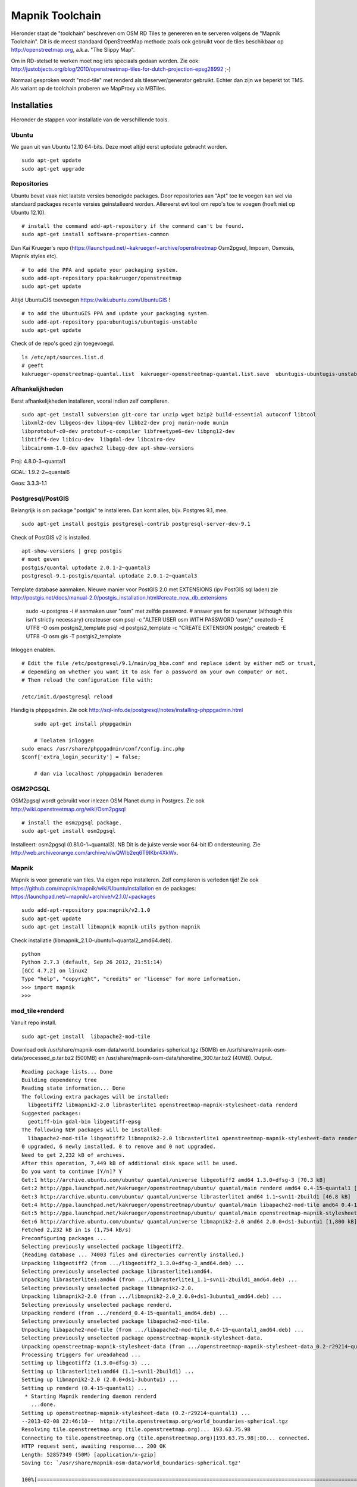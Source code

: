 .. _mapnik-toolchain:

****************
Mapnik Toolchain
****************

Hieronder staat de "toolchain" beschreven om OSM RD Tiles te genereren en te serveren volgens
de "Mapnik Toolchain". Dit is de meest standaard OpenStreetMap methode zoals ook gebruikt voor de
tiles beschikbaar op http://openstreetmap.org, a.k.a. "The Slippy Map".

Om in RD-stelsel te werken moet nog iets speciaals gedaan worden.
Zie ook: http://justobjects.org/blog/2010/openstreetmap-tiles-for-dutch-projection-epsg28992 ;-)

Normaal gesproken wordt "mod-tile" met renderd als tileserver/generator gebruikt.
Echter dan zijn we beperkt tot TMS.
Als variant op de toolchain proberen we MapProxy via MBTiles.

Installaties
============

Hieronder de stappen voor installatie van de verschillende tools.

Ubuntu
------

We gaan uit van Ubuntu 12.10 64-bits. Deze moet altijd eerst uptodate gebracht worden. ::

	sudo apt-get update
	sudo apt-get upgrade

Repositories
------------

Ubuntu bevat vaak niet laatste versies benodigde packages. Door repositories aan
"Apt" toe te voegen kan wel via standaard packages recente versies geinstalleerd worden.
Allereerst evt tool om repo's toe te voegen (hoeft niet op Ubuntu 12.10). ::

	# install the command add-apt-repository if the command can't be found.
	sudo apt-get install software-properties-common

Dan Kai Krueger's repo (https://launchpad.net/~kakrueger/+archive/openstreetmap Osm2pgsql, Imposm, Osmosis, Mapnik styles etc). ::

	# to add the PPA and update your packaging system.
	sudo add-apt-repository ppa:kakrueger/openstreetmap
	sudo apt-get update

Altijd UbuntuGIS toevoegen https://wiki.ubuntu.com/UbuntuGIS ! ::

	# to add the UbuntuGIS PPA and update your packaging system.
        sudo add-apt-repository ppa:ubuntugis/ubuntugis-unstable
	sudo apt-get update

Check of de repo's goed zijn toegevoegd. ::

       ls /etc/apt/sources.list.d
       # geeft
       kakrueger-openstreetmap-quantal.list  kakrueger-openstreetmap-quantal.list.save  ubuntugis-ubuntugis-unstable-quantal.list

Afhankelijkheden
----------------

Eerst afhankelijkheden installeren, vooral indien zelf compileren. ::

     sudo apt-get install subversion git-core tar unzip wget bzip2 build-essential autoconf libtool
     libxml2-dev libgeos-dev libpq-dev libbz2-dev proj munin-node munin
     libprotobuf-c0-dev protobuf-c-compiler libfreetype6-dev libpng12-dev
     libtiff4-dev libicu-dev  libgdal-dev libcairo-dev
     libcairomm-1.0-dev apache2 libagg-dev apt-show-versions


Proj: 4.8.0-3~quantal1

GDAL: 1.9.2-2~quantal6

Geos: 3.3.3-1.1

Postgresql/PostGIS
------------------
Belangrijk is om package "postgis" te installeren. Dan komt alles, bijv. Postgres 9.1, mee. ::

    sudo apt-get install postgis postgresql-contrib postgresql-server-dev-9.1

Check of PostGIS v2 is installed. ::

    apt-show-versions | grep postgis
    # moet geven
    postgis/quantal uptodate 2.0.1-2~quantal3
    postgresql-9.1-postgis/quantal uptodate 2.0.1-2~quantal3

Template database aanmaken. Nieuwe manier voor PostGIS 2.0 met EXTENSIONS (ipv PostGIS sql laden)
zie http://postgis.net/docs/manual-2.0/postgis_installation.html#create_new_db_extensions

    sudo -u postgres -i
    # aanmaken user "osm" met zelfde password.
    # answer yes for superuser (although this isn't strictly necessary)
    createuser osm
    psql -c "ALTER USER osm WITH PASSWORD 'osm';"
    createdb -E UTF8 -O osm postgis2_template
    psql -d postgis2_template -c "CREATE EXTENSION postgis;"
    createdb -E UTF8 -O osm gis -T postgis2_template

Inloggen enablen. ::

		# Edit the file /etc/postgresql/9.1/main/pg_hba.conf and replace ident by either md5 or trust,
		# depending on whether you want it to ask for a password on your own computer or not.
		# Then reload the configuration file with:

		/etc/init.d/postgresql reload


Handig is phppgadmin. Zie ook http://sql-info.de/postgresql/notes/installing-phppgadmin.html ::

	 sudo apt-get install phppgadmin

	 # Toelaten inloggen
     sudo emacs /usr/share/phppgadmin/conf/config.inc.php
     $conf['extra_login_security'] = false;

	 # dan via localhost /phppgadmin benaderen


OSM2PGSQL
---------

OSM2pgsql wordt gebruikt voor inlezen OSM Planet dump in Postgres.
Zie ook http://wiki.openstreetmap.org/wiki/Osm2pgsql ::

    # install the osm2pgsql package.
    sudo apt-get install osm2pgsql

Installeert: osm2pgsql (0.81.0-1~quantal3). NB Dit is de juiste versie voor 64-bit ID ondersteuning.
Zie http://web.archiveorange.com/archive/v/wQWIb2eq6T9IKbr4XkWx.

Mapnik
------

Mapnik is voor generatie van tiles. Via eigen repo installeren. Zelf compileren is verleden tijd! Zie ook 
https://github.com/mapnik/mapnik/wiki/UbuntuInstallation en de packages: 
https://launchpad.net/~mapnik/+archive/v2.1.0/+packages ::

      sudo add-apt-repository ppa:mapnik/v2.1.0
      sudo apt-get update
      sudo apt-get install libmapnik mapnik-utils python-mapnik

Check installatie (libmapnik_2.1.0-ubuntu1~quantal2_amd64.deb). ::
  
      python
      Python 2.7.3 (default, Sep 26 2012, 21:51:14) 
      [GCC 4.7.2] on linux2
      Type "help", "copyright", "credits" or "license" for more information.
      >>> import mapnik
      >>> 


mod_tile+renderd
----------------

Vanuit repo install. ::

       sudo apt-get install  libapache2-mod-tile

Download ook /usr/share/mapnik-osm-data/world_boundaries-spherical.tgz (50MB) en 
/usr/share/mapnik-osm-data/processed_p.tar.bz2 (500MB) en
/usr/share/mapnik-osm-data/shoreline_300.tar.bz2 (40MB). Output. ::

	Reading package lists... Done
	Building dependency tree       
	Reading state information... Done
	The following extra packages will be installed:
	  libgeotiff2 libmapnik2-2.0 librasterlite1 openstreetmap-mapnik-stylesheet-data renderd
	Suggested packages:
	  geotiff-bin gdal-bin libgeotiff-epsg
	The following NEW packages will be installed:
	  libapache2-mod-tile libgeotiff2 libmapnik2-2.0 librasterlite1 openstreetmap-mapnik-stylesheet-data renderd
	0 upgraded, 6 newly installed, 0 to remove and 0 not upgraded.
	Need to get 2,232 kB of archives.
	After this operation, 7,449 kB of additional disk space will be used.
	Do you want to continue [Y/n]? Y
	Get:1 http://archive.ubuntu.com/ubuntu/ quantal/universe libgeotiff2 amd64 1.3.0+dfsg-3 [70.3 kB]
	Get:2 http://ppa.launchpad.net/kakrueger/openstreetmap/ubuntu/ quantal/main renderd amd64 0.4-15~quantal1 [74.9 kB]
	Get:3 http://archive.ubuntu.com/ubuntu/ quantal/universe librasterlite1 amd64 1.1~svn11-2build1 [46.8 kB]
	Get:4 http://ppa.launchpad.net/kakrueger/openstreetmap/ubuntu/ quantal/main libapache2-mod-tile amd64 0.4-15~quantal1 [38.0 kB]
	Get:5 http://ppa.launchpad.net/kakrueger/openstreetmap/ubuntu/ quantal/main openstreetmap-mapnik-stylesheet-data all 0.2-r29214~quantal1 [202 kB]
	Get:6 http://archive.ubuntu.com/ubuntu/ quantal/universe libmapnik2-2.0 amd64 2.0.0+ds1-3ubuntu1 [1,800 kB]
	Fetched 2,232 kB in 1s (1,754 kB/s)       
	Preconfiguring packages ...
	Selecting previously unselected package libgeotiff2.
	(Reading database ... 74003 files and directories currently installed.)
	Unpacking libgeotiff2 (from .../libgeotiff2_1.3.0+dfsg-3_amd64.deb) ...
	Selecting previously unselected package librasterlite1:amd64.
	Unpacking librasterlite1:amd64 (from .../librasterlite1_1.1~svn11-2build1_amd64.deb) ...
	Selecting previously unselected package libmapnik2-2.0.
	Unpacking libmapnik2-2.0 (from .../libmapnik2-2.0_2.0.0+ds1-3ubuntu1_amd64.deb) ...
	Selecting previously unselected package renderd.
	Unpacking renderd (from .../renderd_0.4-15~quantal1_amd64.deb) ...
	Selecting previously unselected package libapache2-mod-tile.
	Unpacking libapache2-mod-tile (from .../libapache2-mod-tile_0.4-15~quantal1_amd64.deb) ...
	Selecting previously unselected package openstreetmap-mapnik-stylesheet-data.
	Unpacking openstreetmap-mapnik-stylesheet-data (from .../openstreetmap-mapnik-stylesheet-data_0.2-r29214~quantal1_all.deb) ...
	Processing triggers for ureadahead ...
	Setting up libgeotiff2 (1.3.0+dfsg-3) ...
	Setting up librasterlite1:amd64 (1.1~svn11-2build1) ...
	Setting up libmapnik2-2.0 (2.0.0+ds1-3ubuntu1) ...
	Setting up renderd (0.4-15~quantal1) ...
	 * Starting Mapnik rendering daemon renderd
	   ...done.
	Setting up openstreetmap-mapnik-stylesheet-data (0.2-r29214~quantal1) ...
	--2013-02-08 22:46:10--  http://tile.openstreetmap.org/world_boundaries-spherical.tgz
	Resolving tile.openstreetmap.org (tile.openstreetmap.org)... 193.63.75.98
	Connecting to tile.openstreetmap.org (tile.openstreetmap.org)|193.63.75.98|:80... connected.
	HTTP request sent, awaiting response... 200 OK
	Length: 52857349 (50M) [application/x-gzip]
	Saving to: `/usr/share/mapnik-osm-data/world_boundaries-spherical.tgz'
	
	100%[===============================================================================================================================================>] 52,857,349   689K/s   in 51s     
	
	2013-02-08 22:47:01 (1007 KB/s) - `/usr/share/mapnik-osm-data/world_boundaries-spherical.tgz' saved [52857349/52857349]
	
	--2013-02-08 22:47:01--  http://tile.openstreetmap.org/processed_p.tar.bz2
	Resolving tile.openstreetmap.org (tile.openstreetmap.org)... 193.63.75.98
	Connecting to tile.openstreetmap.org (tile.openstreetmap.org)|193.63.75.98|:80... connected.
	HTTP request sent, awaiting response... 200 OK
	Length: 409468857 (390M) [application/x-bzip2]
	Saving to: `/usr/share/mapnik-osm-data/processed_p.tar.bz2'
	100%[===============================================================================================================================================>] 409,468,857 1.65M/s   in 3m 22s  
	
	2013-02-08 22:50:24 (1.93 MB/s) - `/usr/share/mapnik-osm-data/processed_p.tar.bz2' saved [409468857/409468857]
	
	--2013-02-08 22:50:24--  http://tile.openstreetmap.org/shoreline_300.tar.bz2
	Resolving tile.openstreetmap.org (tile.openstreetmap.org)... 193.63.75.98
	Connecting to tile.openstreetmap.org (tile.openstreetmap.org)|193.63.75.98|:80... connected.
	HTTP request sent, awaiting response... 200 OK
	Length: 43867136 (42M) [application/x-bzip2]
	Saving to: `/usr/share/mapnik-osm-data/shoreline_300.tar.bz2'
	
	100%[===============================================================================================================================================>] 43,867,136  1.12M/s   in 43s     
	
	2013-02-08 22:51:07 (997 KB/s) - `/usr/share/mapnik-osm-data/shoreline_300.tar.bz2' saved [43867136/43867136]
	
	--2013-02-08 22:51:07--  http://www.naturalearthdata.com/http//www.naturalearthdata.com/download/10m/cultural/ne_10m_populated_places.zip
	Resolving www.naturalearthdata.com (www.naturalearthdata.com)... 66.147.242.194
	Connecting to www.naturalearthdata.com (www.naturalearthdata.com)|66.147.242.194|:80... connected.
	HTTP request sent, awaiting response... 302 Moved Temporarily
	Location: http://www.nacis.org/naturalearth/10m/cultural/ne_10m_populated_places.zip [following]
	--2013-02-08 22:51:08--  http://www.nacis.org/naturalearth/10m/cultural/ne_10m_populated_places.zip
	Resolving www.nacis.org (www.nacis.org)... 146.201.97.163
	Connecting to www.nacis.org (www.nacis.org)|146.201.97.163|:80... connected.
	HTTP request sent, awaiting response... 200 OK
	Length: 1578296 (1.5M) [application/x-zip-compressed]
	Saving to: `/usr/share/mapnik-osm-data/ne_10m_populated_places.zip'
	
	100%[===============================================================================================================================================>] 1,578,296    449K/s   in 4.2s    
	
	2013-02-08 22:51:12 (367 KB/s) - `/usr/share/mapnik-osm-data/ne_10m_populated_places.zip' saved [1578296/1578296]
	
	--2013-02-08 22:51:12--  http://www.naturalearthdata.com/http//www.naturalearthdata.com/download/110m/cultural/ne_110m_admin_0_boundary_lines_land.zip
	Resolving www.naturalearthdata.com (www.naturalearthdata.com)... 66.147.242.194
	Connecting to www.naturalearthdata.com (www.naturalearthdata.com)|66.147.242.194|:80... connected.
	HTTP request sent, awaiting response... 302 Moved Temporarily
	Location: http://www.nacis.org/naturalearth/110m/cultural/ne_110m_admin_0_boundary_lines_land.zip [following]
	--2013-02-08 22:51:13--  http://www.nacis.org/naturalearth/110m/cultural/ne_110m_admin_0_boundary_lines_land.zip
	Resolving www.nacis.org (www.nacis.org)... 146.201.97.163
	Connecting to www.nacis.org (www.nacis.org)|146.201.97.163|:80... connected.
	HTTP request sent, awaiting response... 200 OK
	Length: 44731 (44K) [application/x-zip-compressed]
	Saving to: `/usr/share/mapnik-osm-data/ne_110m_admin_0_boundary_lines_land.zip'
	
	100%[===============================================================================================================================================>] 44,731      55.3K/s   in 0.8s    
	
	2013-02-08 22:51:14 (55.3 KB/s) - `/usr/share/mapnik-osm-data/ne_110m_admin_0_boundary_lines_land.zip' saved [44731/44731]
	
	world_boundaries/
	world_boundaries/places.shx
	world_boundaries/world_boundaries_m.index
	world_boundaries/world_bnd_m.shx
	world_boundaries/builtup_area.shx
	world_boundaries/world_bnd_m.dbf
	world_boundaries/builtup_area.prj
	world_boundaries/places.shp
	world_boundaries/world_boundaries_m.shx
	world_boundaries/world_boundaries_m.shp
	world_boundaries/places.dbf
	world_boundaries/places.prj
	world_boundaries/builtup_area.dbf
	world_boundaries/world_bnd_m.shp
	world_boundaries/world_bnd_m.prj
	world_boundaries/world_boundaries_m.dbf
	world_boundaries/builtup_area.shp
	world_boundaries/world_boundaries_m.prj
	world_boundaries/world_bnd_m.index
	world_boundaries/builtup_area.index
	processed_p.dbf
	processed_p.index
	processed_p.shp
	processed_p.shx
	shoreline_300.dbf
	shoreline_300.index
	shoreline_300.shp
	shoreline_300.shx
	Archive:  /usr/share/mapnik-osm-data/ne_10m_populated_places.zip
	  inflating: /usr/share/mapnik-osm-data/world_boundaries/ne_10m_populated_places.README.html  
	 extracting: /usr/share/mapnik-osm-data/world_boundaries/ne_10m_populated_places.VERSION.txt  
	  inflating: /usr/share/mapnik-osm-data/world_boundaries/ne_10m_populated_places.dbf  
	  inflating: /usr/share/mapnik-osm-data/world_boundaries/ne_10m_populated_places.prj  
	  inflating: /usr/share/mapnik-osm-data/world_boundaries/ne_10m_populated_places.shp  
	  inflating: /usr/share/mapnik-osm-data/world_boundaries/ne_10m_populated_places.shx  
	Archive:  /usr/share/mapnik-osm-data/ne_110m_admin_0_boundary_lines_land.zip
	  inflating: /usr/share/mapnik-osm-data/world_boundaries/ne_110m_admin_0_boundary_lines_land.README.html  
	 extracting: /usr/share/mapnik-osm-data/world_boundaries/ne_110m_admin_0_boundary_lines_land.VERSION.txt  
	  inflating: /usr/share/mapnik-osm-data/world_boundaries/ne_110m_admin_0_boundary_lines_land.dbf  
	  inflating: /usr/share/mapnik-osm-data/world_boundaries/ne_110m_admin_0_boundary_lines_land.prj  
	  inflating: /usr/share/mapnik-osm-data/world_boundaries/ne_110m_admin_0_boundary_lines_land.shp  
	  inflating: /usr/share/mapnik-osm-data/world_boundaries/ne_110m_admin_0_boundary_lines_land.shx  
	Processing triggers for ureadahead ...
	Setting up libapache2-mod-tile (0.4-15~quantal1) ...
	Enabling module tile.
	To activate the new configuration, you need to run:
	  service apache2 restart
	Enabling site tileserver_site.
	To activate the new configuration, you need to run:
	  service apache2 reload
	Site default disabled.
	To activate the new configuration, you need to run:
	  service apache2 reload
	 * Restarting web server apache2
	[Fri Feb 08 22:52:40 2013] [notice] Committing tile config default
	[Fri Feb 08 22:52:40 2013] [notice] Loading tile config default at /osm/ for zooms 0 - 18 from tile directory /var/lib/mod_tile with extension .png and mime type image/png
	apache2: Could not reliably determine the server's fully qualified domain name, using 127.0.1.1 for ServerName
	 ... waiting [Fri Feb 08 22:52:41 2013] [notice] Committing tile config default
	[Fri Feb 08 22:52:41 2013] [notice] Loading tile config default at /osm/ for zooms 0 - 18 from tile directory /var/lib/mod_tile with extension .png and mime type image/png
	apache2: Could not reliably determine the server's fully qualified domain name, using 127.0.1.1 for ServerName
	   ...done.
	Processing triggers for libc-bin ...
	ldconfig deferred processing now taking place


Toch even checken want hier wordt ook Mapnik installed! Bovenstaande installeert/activeert mod_tile en renderd.

NB bovenstaande wordt dus MBTiles+MapProxy!!

Data
====

Het laden van de data. Gebied Amsterdam. Zie http://metro.teczno.com/#amsterdam

.. figure:: _static/amsterdam-osm-extent.jpg
   :align: center

   *Figuur MT-1 - Amsterdam Extent (bron: http://metro.teczno.com/#amsterdam)*

Data ophalen. ::

	mkdir /opt/openbasiskaart/data

	# PBF download (53 MB)
	wget http://osm-metro-extracts.s3.amazonaws.com/amsterdam.osm.pbf

	# Coastline A'dam area download (53 MB)
	wget http://osm-metro-extracts.s3.amazonaws.com/amsterdam.coastline.zip

Data laden in PostgreSQL.  ::

	cd /opt/openbasiskaart/data

	# Op locale VirtualBox VM met weinig geheugen
	# met "--cache-strategy sparse"
	osm2pgsql -W -U osm -d gis --slim --cache-strategy sparse  amsterdam.osm.pbf

	# duurt plm 900 sec op VM

Services
========

Configureren Renderd/Mapnik/mod_tile. ::

	# Maak kopie default mapnik config
	mkdir /opt/openbasiskaart/mapnik
	cp -r  /etc/mapnik-osm-data /opt/openbasiskaart/mapnik/default
	cd /opt/openbasiskaart/mapnik/default

	# zet user/password naar osm/osm in
	e inc/datasource-settings.xml.inc

	# herstarten en log volgen renderd
	tail -f /var/log/syslog |grep renderd &
	/etc/init.d/renderd restart









